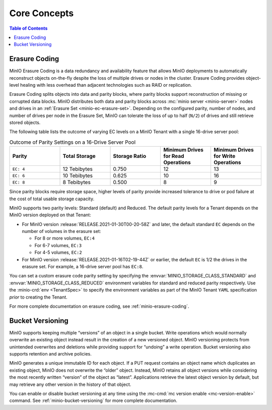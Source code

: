 =============
Core Concepts
=============

.. default-domain:: minio

.. contents:: Table of Contents
   :local:
   :depth: 1

Erasure Coding
--------------

MinIO Erasure Coding is a data redundancy and availability feature that allows
MinIO deployments to automatically reconstruct objects on-the-fly despite the
loss of multiple drives or nodes in the cluster. Erasure Coding provides
object-level healing with less overhead than adjacent technologies such as
RAID or replication. 

Erasure Coding splits objects into data and parity blocks, where parity blocks
support reconstruction of missing or corrupted data blocks. MinIO distributes
both data and parity blocks across :mc:`minio server <minio-server>` nodes and
drives in an :ref:`Erasure Set <minio-ec-erasure-set>`. Depending on the
configured parity, number of nodes, and number of drives per node in the Erasure
Set, MinIO can tolerate the loss of up to half (``N/2``) of drives and still
retrieve stored objects.

The following table lists the outcome of varying EC levels on a MinIO 
Tenant with a single 16-drive server pool:

.. list-table:: Outcome of Parity Settings on a 16-Drive Server Pool
   :header-rows: 1
   :widths: 20 20 20 20 20
   :width: 100%

   * - Parity
     - Total Storage
     - Storage Ratio
     - Minimum Drives for Read Operations
     - Minimum Drives for Write Operations

   * - ``EC: 4``
     - 12 Tebibytes
     - 0.750
     - 12
     - 13

   * - ``EC: 6``
     - 10 Tebibytes
     - 0.625
     - 10
     - 16

   * - ``EC: 8``
     - 8 Tebibytes
     - 0.500
     - 8
     - 9

Since parity blocks require storage space, higher levels of parity 
provide increased tolerance to drive or pod failure at the cost of
total usable storage capacity.

MinIO supports two parity levels: Standard (default) and Reduced. The default
parity levels for a Tenant depends on the MinIO version deployed on that Tenant:

- For MinIO version :release:`RELEASE.2021-01-30T00-20-58Z` and later, 
  the default standard ``EC`` depends on the number of volumes in the erasure
  set:

  - For 8 or more volumes, ``EC:4``
  - For 6-7 volumes, ``EC:3``
  - For 4-5 volumes, ``EC:2``

- For MinIO version :release:`RELEASE.2021-01-16T02-19-44Z` or earlier, 
  the default ``EC`` is 1/2 the drives in the erasure set. For example,
  a 16-drive server pool has ``EC:8``.

You can set a custom erasure code parity setting by specifying the 
:envvar:`MINIO_STORAGE_CLASS_STANDARD` and 
:envvar:`MINIO_STORAGE_CLASS_REDUCED` environment variables for 
standard and reduced parity respectively. Use the 
:minio-crd:`env <TenantSpec>` to specify the environment variables as part of 
the MinIO Tenant ``YAML`` specification *prior* to creating the Tenant. 

For more complete documentation on erasure coding, see 
:ref:`minio-erasure-coding`.

Bucket Versioning
-----------------

MinIO supports keeping multiple “versions” of an object in a single bucket.
Write operations which would normally overwrite an existing object instead
result in the creation of a new versioned object. MinIO versioning protects from
unintended overwrites and deletions while providing support for “undoing” a
write operation. Bucket versioning also supports retention and archive policies.

MinIO generates a unique immutable ID for each object. If a PUT request contains
an object name which duplicates an existing object, MinIO does not overwrite the
“older” object. Instead, MinIO retains all object versions while considering the
most recently written “version” of the object as “latest”. Applications retrieve
the latest object version by default, but may retrieve any other version in the
history of that object.

You can enable or disable bucket versioning at any time using the 
:mc-cmd:`mc version enable <mc-version-enable>` command. See 
:ref:`minio-bucket-versioning` for more complete documentation. 
